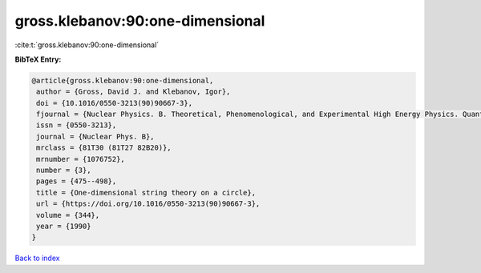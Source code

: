 gross.klebanov:90:one-dimensional
=================================

:cite:t:`gross.klebanov:90:one-dimensional`

**BibTeX Entry:**

.. code-block:: bibtex

   @article{gross.klebanov:90:one-dimensional,
    author = {Gross, David J. and Klebanov, Igor},
    doi = {10.1016/0550-3213(90)90667-3},
    fjournal = {Nuclear Physics. B. Theoretical, Phenomenological, and Experimental High Energy Physics. Quantum Field Theory and Statistical Systems},
    issn = {0550-3213},
    journal = {Nuclear Phys. B},
    mrclass = {81T30 (81T27 82B20)},
    mrnumber = {1076752},
    number = {3},
    pages = {475--498},
    title = {One-dimensional string theory on a circle},
    url = {https://doi.org/10.1016/0550-3213(90)90667-3},
    volume = {344},
    year = {1990}
   }

`Back to index <../By-Cite-Keys.rst>`_
